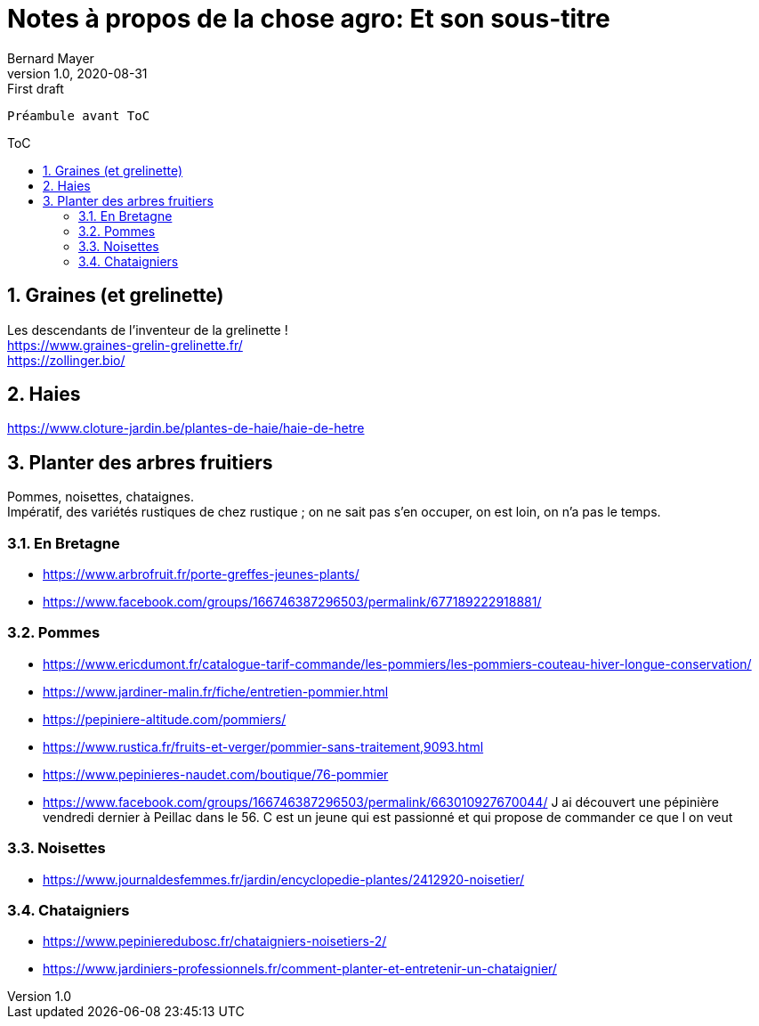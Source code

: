 = Notes à propos de la chose agro: Et son sous-titre
Bernard Mayer
v1.0, 2020-08-31: First draft
:source-highlighter: coderay
:sectnums:
:toc: preamble
:toclevels: 4
:toc-title: ToC
// Permet que la ToC soit numerotee
:numbered:
:imagesdir: ./img
// :imagedir: ./MOS_Modelisation_UserCode-img

:ldquo: &laquo;&nbsp;
:rdquo: &nbsp;&raquo;

:keywords: Resilience Agro
:description: Je ne sait pas encore ce \
    que je vais écrire ici...
    
----
Préambule avant ToC
----


// ---------------------------------------------------

== Graines (et grelinette)
Les descendants de l'inventeur de la grelinette ! +
link:https://www.graines-grelin-grelinette.fr/[] +
link:https://zollinger.bio/[]

== Haies
link:https://www.cloture-jardin.be/plantes-de-haie/haie-de-hetre[]

== Planter des arbres fruitiers
Pommes, noisettes, chataignes. +
Impératif, des variétés rustiques de chez rustique ; on ne sait pas s'en occuper, on est loin, on n'a pas le temps.

=== En Bretagne
* link:https://www.arbrofruit.fr/porte-greffes-jeunes-plants/[]
* link:https://www.facebook.com/groups/166746387296503/permalink/677189222918881/[]

=== Pommes
* link:https://www.ericdumont.fr/catalogue-tarif-commande/les-pommiers/les-pommiers-couteau-hiver-longue-conservation/[]
* link:https://www.jardiner-malin.fr/fiche/entretien-pommier.html[]
* link:https://pepiniere-altitude.com/pommiers/[]
* link:https://www.rustica.fr/fruits-et-verger/pommier-sans-traitement,9093.html[]
* link:https://www.pepinieres-naudet.com/boutique/76-pommier[]
* link:https://www.facebook.com/groups/166746387296503/permalink/663010927670044/[] J ai découvert une pépinière vendredi dernier à Peillac dans le 56. C est un jeune qui est passionné et qui propose de commander ce que l on veut

=== Noisettes
* link:https://www.journaldesfemmes.fr/jardin/encyclopedie-plantes/2412920-noisetier/[]

=== Chataigniers
* link:https://www.pepinieredubosc.fr/chataigniers-noisetiers-2/[]
* link:https://www.jardiniers-professionnels.fr/comment-planter-et-entretenir-un-chataignier/[]


